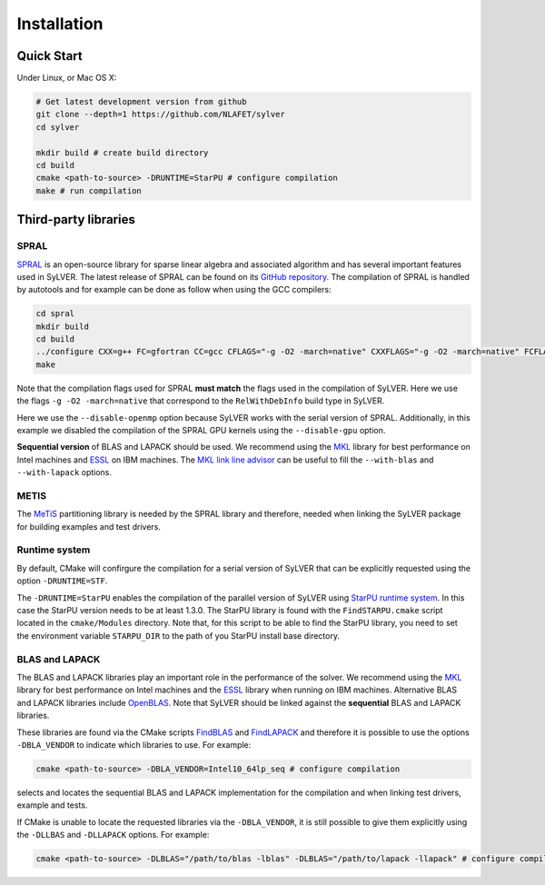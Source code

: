 ************
Installation
************

Quick Start
===========

Under Linux, or Mac OS X:

.. code-block:: bash

   # Get latest development version from github
   git clone --depth=1 https://github.com/NLAFET/sylver
   cd sylver

   mkdir build # create build directory
   cd build 
   cmake <path-to-source> -DRUNTIME=StarPU # configure compilation
   make # run compilation 

Third-party libraries
=====================

SPRAL
-----

`SPRAL <https://github.com/ralna/spral>`_ is an open-source library
for sparse linear algebra and associated algorithm and has several
important features used in SyLVER. The latest release of SPRAL can be
found on its `GitHub repository
<https://github.com/ralna/spral/releases>`_. The compilation of SPRAL
is handled by autotools and for example can be done as follow when
using the GCC compilers:

.. code-block:: bash

   cd spral
   mkdir build
   cd build
   ../configure CXX=g++ FC=gfortran CC=gcc CFLAGS="-g -O2 -march=native" CXXFLAGS="-g -O2 -march=native" FCFLAGS="-g -O2 -march=native" --with-metis="-L/path/to/metis -lmetis" --with-blas="-L/path/to/blas -lblas" --with-lapack="-L/path/to/lapack -llapack" --disable-openmp --disable-gpu
   make
   
Note that the compilation flags used for SPRAL **must match** the
flags used in the compilation of SyLVER. Here we use the flags ``-g -O2
-march=native`` that correspond to the ``RelWithDebInfo`` build type in
SyLVER.

Here we use the ``--disable-openmp`` option because SyLVER works with
the serial version of SPRAL. Additionally, in this example we disabled
the compilation of the SPRAL GPU kernels using the ``--disable-gpu``
option.

**Sequential version** of BLAS and LAPACK should be used. We recommend
using the `MKL <https://software.intel.com/mkl>`_ library for best
performance on Intel machines and `ESSL
<https://www.ibm.com/support/knowledgecenter/en/SSFHY8/essl_welcome.html>`_
on IBM machines. The `MKL link line advisor
<https://software.intel.com/en-us/articles/intel-mkl-link-line-advisor>`_
can be useful to fill the ``--with-blas`` and ``--with-lapack``
options.

                
METIS
-----
   
The `MeTiS <http://glaros.dtc.umn.edu/gkhome/metis/metis/overview>`_
partitioning library is needed by the SPRAL library and therefore,
needed when linking the SyLVER package for building examples and test
drivers.

Runtime system
--------------

By default, CMake will confirgure the compilation for a serial version
of SyLVER that can be explicitly requested using the option
``-DRUNTIME=STF``.

The ``-DRUNTIME=StarPU`` enables the compilation of the parallel
version of SyLVER using `StarPU runtime system
<http://starpu.gforge.inria.fr/>`_. In this case the StarPU version
needs to be at least 1.3.0. The StarPU library is found with the
``FindSTARPU.cmake`` script located in the ``cmake/Modules``
directory. Note that, for this script to be able to find the StarPU
library, you need to set the environment variable ``STARPU_DIR`` to
the path of you StarPU install base directory.

BLAS and LAPACK
---------------

The BLAS and LAPACK libraries play an important role in the
performance of the solver. We recommend using the `MKL
<https://software.intel.com/mkl>`_ library for best performance on
Intel machines and the `ESSL
<https://www.ibm.com/support/knowledgecenter/en/SSFHY8/essl_welcome.html>`_
library when running on IBM machines. Alternative BLAS and LAPACK
libraries include `OpenBLAS <https://www.openblas.net/>`_. Note that
SyLVER should be linked against the **sequential** BLAS and LAPACK
libraries.

These libraries are found via the CMake scripts `FindBLAS
<https://cmake.org/cmake/help/latest/module/FindBLAS.html>`_ and
`FindLAPACK
<https://cmake.org/cmake/help/latest/module/FindBLAS.html>`_ and
therefore it is possible to use the options ``-DBLA_VENDOR`` to
indicate which libraries to use. For example:

.. code-block:: bash

   cmake <path-to-source> -DBLA_VENDOR=Intel10_64lp_seq # configure compilation

selects and locates the sequential BLAS and LAPACK implementation for
the compilation and when linking test drivers, example and tests.

If CMake is unable to locate the requested libraries via the
``-DBLA_VENDOR``, it is still possible to give them explicitly using the
``-DLLBAS`` and ``-DLLAPACK`` options. For example:

.. code-block:: bash

   cmake <path-to-source> -DLBLAS="/path/to/blas -lblas" -DLBLAS="/path/to/lapack -llapack" # configure compilation
